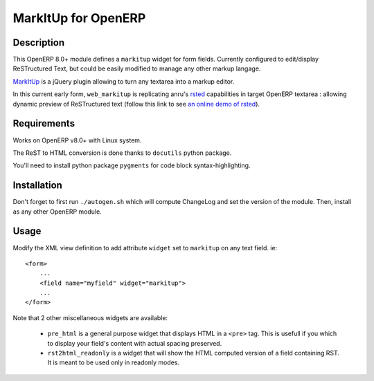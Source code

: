 ====================
MarkItUp for OpenERP
====================


Description
===========

This OpenERP 8.0+ module defines a ``markitup`` widget for form
fields. Currently configured to edit/display ReSTructured Text, but could be
easily modified to manage any other markup langage.

MarkItUp_ is a jQuery plugin allowing to turn any textarea into a markup editor.

.. _MarkItUp: http://markitup.jaysalvat.com


In this current early form, ``web_markitup`` is replicating anru's `rsted`_
capabilities in target OpenERP textarea : allowing dynamic preview of
ReSTructured text (follow this link to see `an online demo of rsted`_).

.. _rsted: https://github.com/anru/rsted
.. _an online demo of rsted: http://rst.ninjs.org/


Requirements
============

Works on OpenERP v8.0+ with Linux system.

The ReST to HTML conversion is done thanks to ``docutils`` python package.

You'll need to install python package ``pygments`` for code block syntax-highlighting.


Installation
============

Don't forget to first run ``./autogen.sh`` which will compute ChangeLog and set
the version of the module. Then, install as any other OpenERP module.


Usage
=====

Modify the XML view definition to add attribute ``widget`` set to
``markitup`` on any text field. ie::

    <form>
        ...
        <field name="myfield" widget="markitup">
        ...
    </form>


Note that 2 other miscellaneous widgets are available:

 - ``pre_html`` is a general purpose widget that displays HTML in a ``<pre>``
   tag. This is usefull if you which to display your field's content with
   actual spacing preserved.

 - ``rst2html_readonly`` is a widget that will show the HTML computed version
   of a field containing RST. It is meant to be used only in readonly modes.

